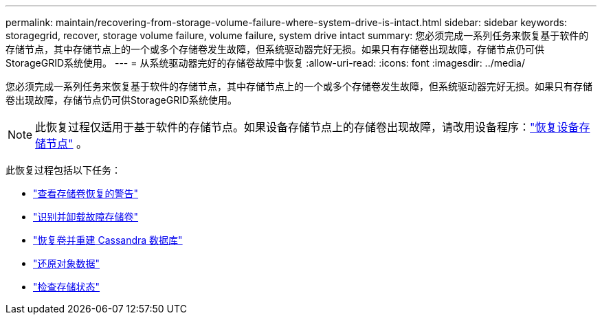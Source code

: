 ---
permalink: maintain/recovering-from-storage-volume-failure-where-system-drive-is-intact.html 
sidebar: sidebar 
keywords: storagegrid, recover, storage volume failure, volume failure, system drive intact 
summary: 您必须完成一系列任务来恢复基于软件的存储节点，其中存储节点上的一个或多个存储卷发生故障，但系统驱动器完好无损。如果只有存储卷出现故障，存储节点仍可供StorageGRID系统使用。 
---
= 从系统驱动器完好的存储卷故障中恢复
:allow-uri-read: 
:icons: font
:imagesdir: ../media/


[role="lead"]
您必须完成一系列任务来恢复基于软件的存储节点，其中存储节点上的一个或多个存储卷发生故障，但系统驱动器完好无损。如果只有存储卷出现故障，存储节点仍可供StorageGRID系统使用。


NOTE: 此恢复过程仅适用于基于软件的存储节点。如果设备存储节点上的存储卷出现故障，请改用设备程序：link:recovering-storagegrid-appliance-storage-node.html["恢复设备存储节点"] 。

此恢复过程包括以下任务：

* link:reviewing-warnings-about-storage-volume-recovery.html["查看存储卷恢复的警告"]
* link:identifying-and-unmounting-failed-storage-volumes.html["识别并卸载故障存储卷"]
* link:recovering-failed-storage-volumes-and-rebuilding-cassandra-database.html["恢复卷并重建 Cassandra 数据库"]
* link:restoring-object-data-to-storage-volume-where-system-drive-is-intact.html["还原对象数据"]
* link:checking-storage-state-after-recovering-storage-volumes.html["检查存储状态"]

